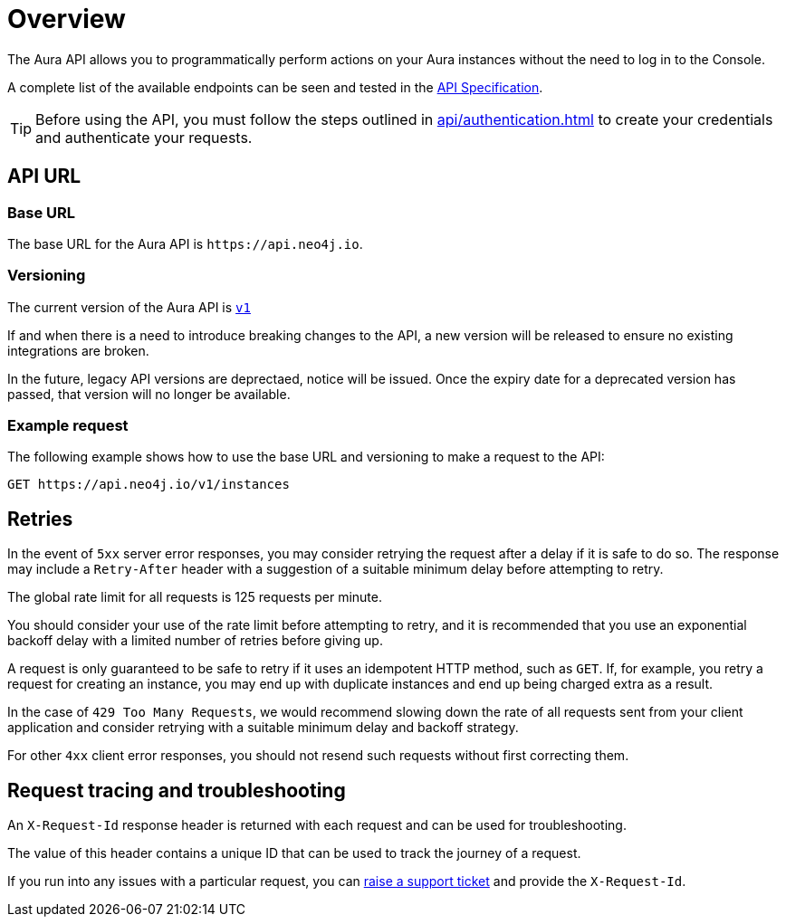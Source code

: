 [[aura-api-overview]]
= Overview
:description: This page introduces the Aura API.

The Aura API allows you to programmatically perform actions on your Aura instances without the need to log in to the Console.

A complete list of the available endpoints can be seen and tested in the link:{neo4j-docs-base-uri}/aura/platform/api/specification/[API Specification].

[TIP]
====
Before using the API, you must follow the steps outlined in xref:api/authentication.adoc[] to create your credentials and authenticate your requests.
====

== API URL

=== Base URL

The base URL for the Aura API is `\https://api.neo4j.io`.

=== Versioning

The current version of the Aura API is `link:{neo4j-docs-base-uri}/aura/platform/api/specification/[v1]`

If and when there is a need to introduce breaking changes to the API, a new version will be released to ensure no existing integrations are broken.

In the future, legacy API versions are deprectaed, notice will be issued.
Once the expiry date for a deprecated version has passed, that version will no longer be available.

=== Example request

The following example shows how to use the base URL and versioning to make a request to the API:

`GET \https://api.neo4j.io/v1/instances`

== Retries

In the event of `5xx` server error responses, you may consider retrying the request after a delay if it is safe to do so.
The response may include a `Retry-After` header with a suggestion of a suitable minimum delay before attempting to retry.

The global rate limit for all requests is 125 requests per minute.

You should consider your use of the rate limit before attempting to retry, and it is recommended that you use an exponential backoff delay with a limited number of retries before giving up.

A request is only guaranteed to be safe to retry if it uses an idempotent HTTP method, such as `GET`.
If, for example, you retry a request for creating an instance, you may end up with duplicate instances and end up being charged extra as a result.

In the case of `429 Too Many Requests`, we would recommend slowing down the rate of all requests sent from your client application and consider retrying with a suitable minimum delay and backoff strategy.

For other `4xx` client error responses, you should not resend such requests without first correcting them.

== Request tracing and troubleshooting

An `X-Request-Id` response header is returned with each request and can be used for troubleshooting.

The value of this header contains a unique ID that can be used to track the journey of a request.

If you run into any issues with a particular request, you can https://support.neo4j.com/[raise a support ticket] and provide the `X-Request-Id`.